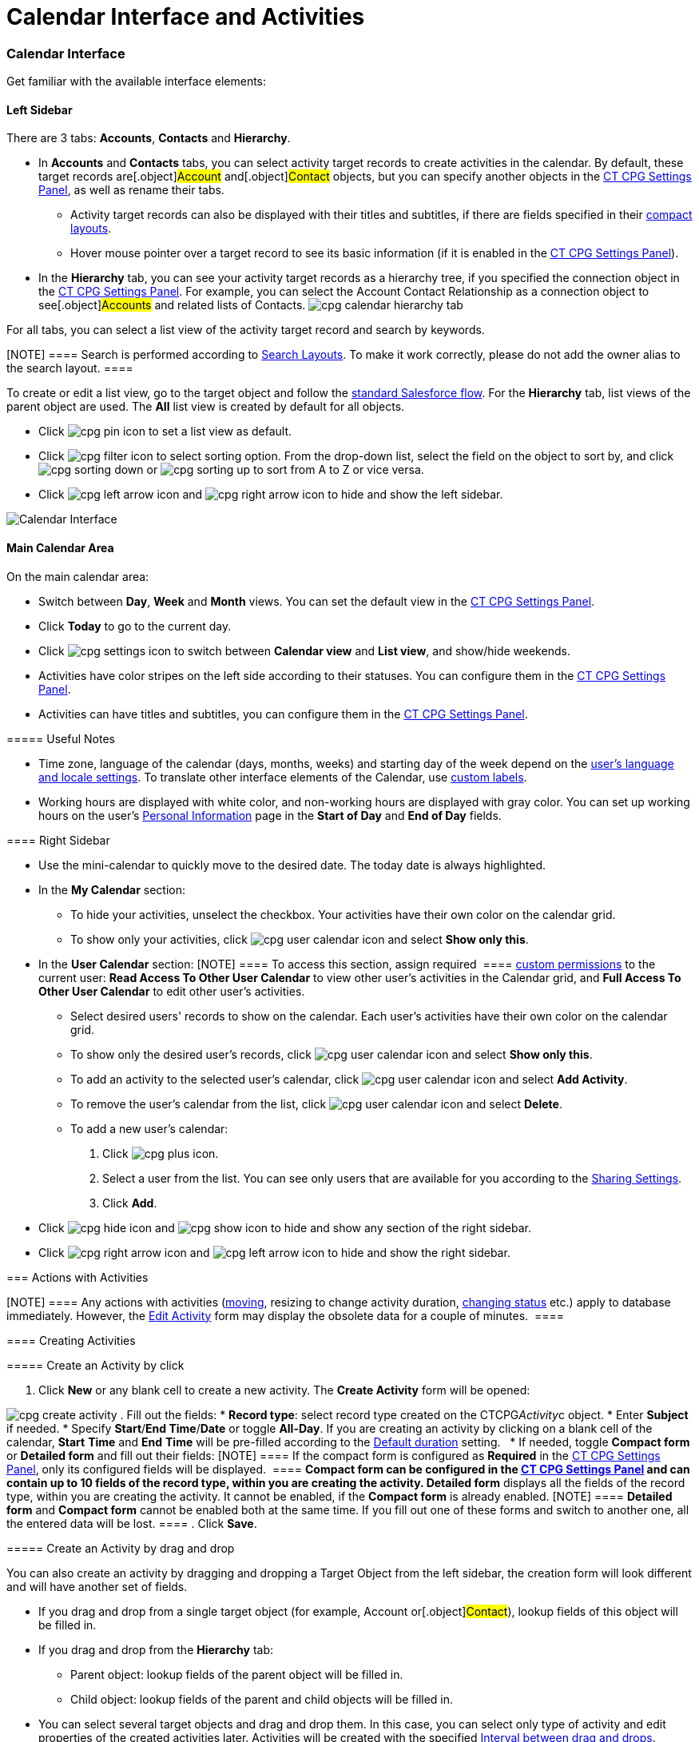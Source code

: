 = Calendar Interface and Activities

:toc: :toclevels: 3

[[h2__88456521]]
=== Calendar Interface

Get familiar with the available interface elements:

[[h3__115958815]]
==== Left Sidebar

There are 3 tabs: *Accounts*, *Contacts* and *Hierarchy*.

* In *Accounts* and *Contacts* tabs, you can select activity target
records to create activities in the calendar. By default, these target
records are[.object]#Account# and[.object]#Contact#
objects, but you can specify another objects in
the xref:admin-guide/new-calendar-management/calendar-settings-ct-cpg-settings-panel#h3__1934044513[CT
CPG Settings Panel], as well as rename their tabs.
** Activity target records can also be displayed with their titles and
subtitles, if there are fields specified in their
https://help.salesforce.com/s/articleView?id=sf.compact_layout_overview.htm&type=5[compact
layouts].
** Hover mouse pointer over a target record to see its basic information
(if it is enabled in the
xref:admin-guide/new-calendar-management/calendar-settings-ct-cpg-settings-panel#h3_1454440899[CT CPG
Settings Panel]). 
* In the *Hierarchy* tab, you can see your activity target records as a
hierarchy tree, if you specified the connection object in
the xref:admin-guide/new-calendar-management/calendar-settings-ct-cpg-settings-panel#show-hierarchy[CT
CPG Settings Panel]. For example, you can select
the [.object]#Account Contact Relationship# as a connection
object to see[.object]#Accounts# and related lists of
[.object]#Contacts#.
image:cpg_calendar_hierarchy_tab.png[]

For all tabs, you can select a list view of the activity target
record and search by keywords.

[NOTE] ==== Search is performed according
to https://help.salesforce.com/s/articleView?id=sf.customizing_search_layouts.htm&type=5[Search
Layouts]. To make it work correctly, please do not add the owner alias
to the search layout. ====

To create or edit a list view, go to the target object and follow
the https://help.salesforce.com/s/articleView?id=sf.basics_understanding_list_views_lex.htm&type=5[standard
Salesforce flow]. For the *Hierarchy* tab, list views of the parent
object are used. The *All* list view is created by default for all
objects.

* Click image:cpg_pin_icon.png[] to
set a list view as default.
* Click image:cpg_filter_icon.png[]
to select sorting option. From the drop-down list, select the field on
the object to sort by, and
click image:cpg_sorting_down.png[] or image:cpg_sorting_up.png[] to
sort from A to Z or vice versa.

* Click
image:cpg_left_arrow_icon.png[] and image:cpg_right_arrow_icon.png[] to
hide and show the left sidebar.

image:Calendar-Interface.png[]



[[h3__2071613420]]
==== Main Calendar Area

On the main calendar area:

* [#h2_989699835]#Switch between *Day*, *Week* and *Month* views. You
can set the default view in
the xref:admin-guide/new-calendar-management/calendar-settings-ct-cpg-settings-panel#h3_951662406[CT
CPG Settings Panel].#
* [#h2_989699835]#Click *Today* to go to the current day.#
* [#h2_989699835]#Click image:cpg_settings_icon.png[] to
switch between *Calendar view* and *List view*, and show/hide weekends.#
* [#h2_989699835]#Activities have color stripes on the left side
according to their statuses. You can configure them in
the xref:admin-guide/new-calendar-management/calendar-settings-ct-cpg-settings-panel#h3__1948960707[CT
CPG Settings Panel].#
* [#h2_989699835]#Activities can have titles and subtitles, you can
configure them in
the xref:admin-guide/new-calendar-management/calendar-settings-ct-cpg-settings-panel#h3__1888339674[CT
CPG Settings Panel].#

[[h4_520612844]]
===== 

[[h4__1480817773]]
===== Useful Notes

* Time zone, language of the calendar (days, months, weeks) and starting
day of the week depend on
the https://help.salesforce.com/s/articleView?id=sf.usersetup_lang_time_zone.htm&type=5[user's
language and locale settings]. To translate other interface elements of
the Calendar,
use xref:admin-guide/new-calendar-management/custom-labels-for-translating-the-calendar-interface[custom
labels].
* Working hours are displayed with white color, and non-working hours
are displayed with gray color. You can set up working hours on the
user's
https://help.salesforce.com/s/articleView?id=sf.usersetup.htm&type=5[Personal
Information] page in the *Start of Day* and *End of Day* fields.

[[h3__265155760]]
==== Right Sidebar

* [#h2_989699835]#Use the mini-calendar to quickly move to the desired
date. The today date is always highlighted.#
* [#h2_989699835]#In the *My Calendar* section:#
** [#h2_989699835]#To hide your activities, unselect the checkbox. Your
activities have their own color on the calendar grid.#
** [#h2_989699835]#To show only your activities,
click image:cpg_user_calendar_icon.png[]
and select *Show only this*.#
* [#h2_989699835]#In the *User Calendar* section:
[NOTE] ==== To access this section, assign required  ====
xref:admin-guide/new-calendar-management/custom-permissions-for-using-calendar[custom permissions] to
the current user: *Read Access To Other User Calendar* to view other
user's activities in the Calendar grid, and *Full Access To Other User
Calendar* to edit other user's activities.#
** [#h2_989699835]#Select desired users' records to show on the
calendar. Each user's activities have their own color on the calendar
grid.#
** [#h2_989699835]#To show only the desired user's records, click
image:cpg_user_calendar_icon.png[] and
select *Show only this*.#
** [#h2_989699835]#To add an activity to the selected user's calendar,
click
image:cpg_user_calendar_icon.png[]
and select *Add Activity*.#
** [#h2_989699835]#To remove the user's calendar from the list, click
image:cpg_user_calendar_icon.png[]
and select *Delete*.#
** [#h2_989699835]#To add a new user's calendar:#
. [#h2_989699835]#Click
image:cpg_plus_icon.png[]. #
. [#h2_989699835]#Select a user from the list. You can see only users
that are available for you according to the
https://help.salesforce.com/s/articleView?id=sf.managing_the_sharing_model.htm&type=5[Sharing
Settings].#
. [#h2_989699835]#Click *Add*. #
* [#h2_989699835]#Click image:cpg_hide_icon.png[] and image:cpg_show_icon.png[] to
hide and show any section of the right sidebar.#
* [#h2_989699835]#Click
image:cpg_right_arrow_icon.png[] and
image:cpg_left_arrow_icon.png[] to
hide and show the right sidebar.#

[[h2__1494438992]]
=== Actions with Activities

[NOTE] ==== Any actions with activities
(xref:admin-guide/new-calendar-management/calendar-interface-and-activities#h3_1490113349[moving],
resizing to change activity duration,
xref:admin-guide/new-calendar-management/calendar-interface-and-activities#h3__786187553[changing
status] etc.) apply to database immediately. However, the
xref:admin-guide/new-calendar-management/calendar-interface-and-activities#h3__786187553[Edit Activity]
form may display the obsolete data for a couple of minutes.  ====

[[h3_1752519442]]
==== Creating Activities

[[h4_397646639]]
===== Create an Activity by click

. Click *New* or any blank cell to create a new activity. The *Create
Activity* form will be opened:

image:cpg_create_activity.png[]
. Fill out the fields:
* *Record type*: select record type
created on the [.apiobject]#CTCPG__Activity__c# object.
* Enter *Subject* if needed.
* Specify *Start*/*End Time*/*Date* or toggle *All-Day*. If you are
creating an activity by clicking on a blank cell of the
calendar, *Start* *Time* and *End* *Time* will be pre-filled according
to the
xref:admin-guide/new-calendar-management/calendar-settings-ct-cpg-settings-panel#h3__1888339674[Default
duration] setting.  
* If needed, toggle *Compact form* or *Detailed form* and fill out their
fields:
[NOTE] ==== If the compact form is configured as *Required* in
the xref:admin-guide/new-calendar-management/calendar-settings-ct-cpg-settings-panel#compact-form[CT
CPG Settings Panel], only its configured fields will be displayed.  ====
** *Compact form* can be configured in
the xref:admin-guide/new-calendar-management/calendar-settings-ct-cpg-settings-panel#compact-form[CT
CPG Settings Panel] and can contain up to 10 fields of the record type,
within you are creating the activity.
** *Detailed form* displays all the fields of the record type, within
you are creating the activity. It cannot be enabled, if the *Compact
form* is already enabled.
[NOTE] ==== *Detailed form* and *Compact form* cannot be enabled
both at the same time. If you fill out one of these forms and switch to
another one, all the entered data will be lost. ====
. Click *Save*.

[[h4_2089059603]]
===== Create an Activity by drag and drop

You can also create an activity by dragging and dropping a Target Object
from the left sidebar, the creation form will look different and will
have another set of fields.

* If you drag and drop from a single target object (for example,
[.object]#Account# or[.object]#Contact#), lookup fields
of this object will be filled in.
* If you drag and drop from the *Hierarchy* tab:
** Parent object: lookup fields of the parent object will be filled in.
** Child object: lookup fields of the parent and child objects will be
filled in. 
* You can select several target objects and drag and drop them. In this
case, you can select only type of activity and edit properties of the
created activities later. Activities will be created with the
specified xref:admin-guide/new-calendar-management/calendar-settings-ct-cpg-settings-panel#general[Interval
between drag and drops].
* *Start Date* and *End Date* are pre-filled according to
the xref:admin-guide/new-calendar-management/calendar-settings-ct-cpg-settings-panel#h3__1888339674[Default
duration] setting. 

image:cpg_create_activity2.png[]

[[h3__786187553]]
==== Editing Activities

. To edit an activity, you can:
* Click on activity in the calendar grid.
* Hover mouse pointer over activity and click *Edit* on the pop-up (if
it
is xref:admin-guide/new-calendar-management/calendar-settings-ct-cpg-settings-panel#h3_1454440899[enabled
in the settings]). 

The activity form shown above will be displayed.
. Edit necessary fields and click *Save* to apply changes.

To quickly change the status of an activity, hover the mouse pointer
over the activity and select another *Status*.

* [#h2_989699835]#Double-click on activity or
click image:cpg_pop-up_new_window_icon.png[]
in the pop-up window to open it in the new browser tab:
image:cpg_calendar_pop-up.png[]
[NOTE] ==== Editing other users' activities require
the xref:admin-guide/new-calendar-management/custom-permissions-for-using-calendar[Full Access To Other
User Calendar] custom permission ====#

[[h3_1490113349]]
==== Moving and Copying Activities

* [#h2_989699835]#To copy an activity, hover mouse pointer over an
activity and
click image:cpg-copy-icon.png[]. #
* To move an activity, do one of these:
** click on it and specify another date/time;
** drag and drop it to another calendar cell.



To copy or move multiple activities (applies only to the current user's
activities):

. [#h2_989699835]#Click image:cpg_mass_actions_icon.png[]  next
to the *New* button on the right sidebar.#
. [#h2_989699835]#Select *Copy* or *Move*.#
. [#h2_989699835]#In the dialog window:#
.. [#h2_989699835]#Select *Period of time*: _Day_ or _Week_.#
.. [#h2_989699835]#Select day or week to move. If you select any day for
the _Week_ period, the first day of the week will be selected
automatically. #
.. [#h2_989699835]#Select target day or week. If you select any day for
the _Week_ period, the first day of the week will be selected
automatically.  #
.. [#h2_989699835]#Click *Move* or *Copy*.#

image:cpg_move_activity_week.png[]

[[h3_661183531]]
==== Deleting Activities

To delete an activity, hover mouse pointer over it and
click image:cpg_delete_activity_icon.png[].

To delete multiple activities (applies only to the current user's
activities):

. [#h2_989699835]#Click image:cpg_mass_actions_icon.png[]  next
to the *New* button on the right sidebar.#
. [#h2_989699835]#Select *Delete*.#
. [#h2_989699835]#In the dialog window:#
.. [#h2_989699835]#Select *Period of time*: _Day_ or _Week_.#
.. [#h2_989699835]#Select day or week to delete. If you select any day
for the _Week_ period, the first day of the week will be selected
automatically.  #
.. [#h2_989699835]#Click *Delete*.#

image:cpg_delete_activity.png[]


